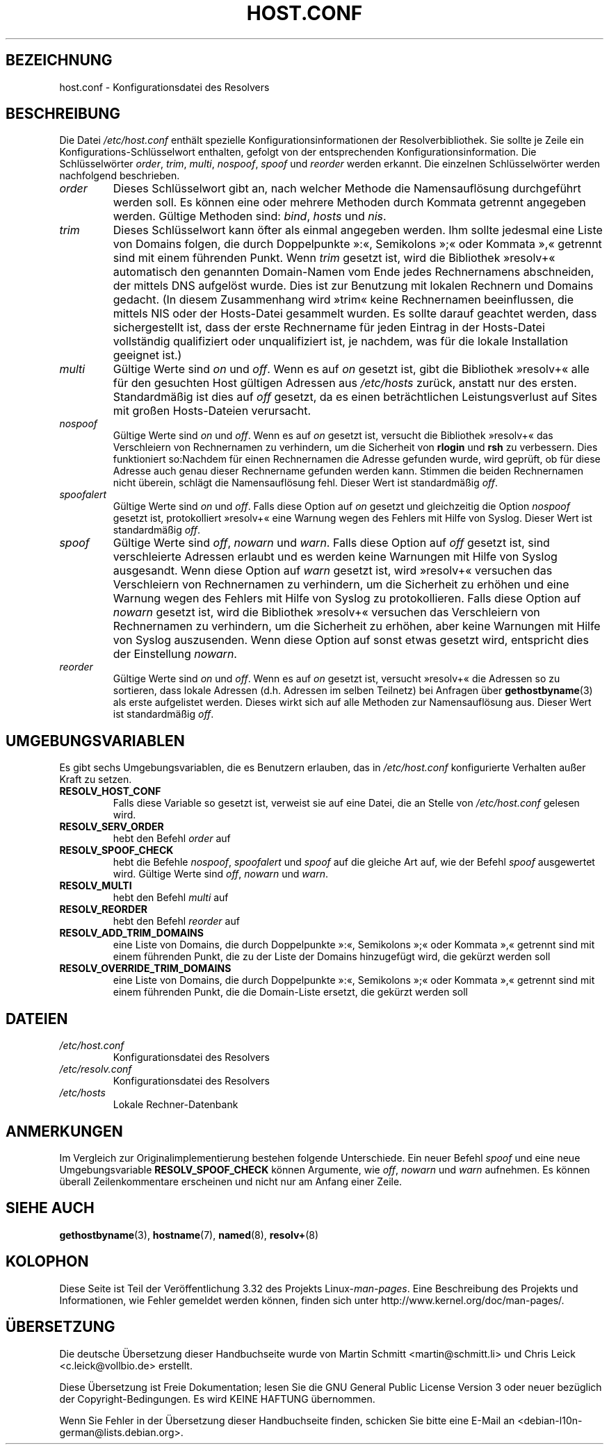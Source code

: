 .\" Copyright (c) 1997 Martin Schulze (joey@infodrom.north.de)
.\"
.\" This is free documentation; you can redistribute it and/or
.\" modify it under the terms of the GNU General Public License as
.\" published by the Free Software Foundation; either version 2 of
.\" the License, or (at your option) any later version.
.\"
.\" The GNU General Public License's references to "object code"
.\" and "executables" are to be interpreted as the output of any
.\" document formatting or typesetting system, including
.\" intermediate and printed output.
.\"
.\" This manual is distributed in the hope that it will be useful,
.\" but WITHOUT ANY WARRANTY; without even the implied warranty of
.\" MERCHANTABILITY or FITNESS FOR A PARTICULAR PURPOSE.  See the
.\" GNU General Public License for more details.
.\"
.\" You should have received a copy of the GNU General Public
.\" License along with this manual; if not, write to the Free
.\" Software Foundation, Inc., 675 Mass Ave, Cambridge, MA 02139,
.\" USA.
.\"
.\" Much of the text is copied from the manpage of resolv+(8).
.\"
.\" 2003-08-23 Martin Schulze <joey@infodrom.org> Updated according to glibc 2.3.2
.\"*******************************************************************
.\"
.\" This file was generated with po4a. Translate the source file.
.\"
.\"*******************************************************************
.TH HOST.CONF 5 "23. August 2003" Linux Linux\-Systemverwaltung
.SH BEZEICHNUNG
host.conf \- Konfigurationsdatei des Resolvers
.SH BESCHREIBUNG
Die Datei \fI/etc/host.conf\fP enthält spezielle Konfigurationsinformationen
der Resolverbibliothek. Sie sollte je Zeile ein Konfigurations\-Schlüsselwort
enthalten, gefolgt von der entsprechenden Konfigurationsinformation. Die
Schlüsselwörter \fIorder\fP, \fItrim\fP, \fImulti\fP, \fInospoof\fP, \fIspoof\fP und
\fIreorder\fP werden erkannt. Die einzelnen Schlüsselwörter werden nachfolgend
beschrieben.
.TP 
\fIorder\fP
Dieses Schlüsselwort gibt an, nach welcher Methode die Namensauflösung
durchgeführt werden soll. Es können eine oder mehrere Methoden durch Kommata
getrennt angegeben werden. Gültige Methoden sind: \fIbind\fP, \fIhosts\fP und
\fInis\fP.
.TP 
\fItrim\fP
Dieses Schlüsselwort kann öfter als einmal angegeben werden. Ihm sollte
jedesmal eine Liste von Domains folgen, die durch Doppelpunkte »:«,
Semikolons »;« oder Kommata »,« getrennt sind mit einem führenden
Punkt. Wenn \fItrim\fP gesetzt ist, wird die Bibliothek »resolv+« automatisch
den genannten Domain\-Namen vom Ende jedes Rechnernamens abschneiden, der
mittels DNS aufgelöst wurde. Dies ist zur Benutzung mit lokalen Rechnern und
Domains gedacht. (In diesem Zusammenhang wird »trim« keine Rechnernamen
beeinflussen, die mittels NIS oder der Hosts\-Datei gesammelt wurden. Es
sollte darauf geachtet werden, dass sichergestellt ist, dass der erste
Rechnername für jeden Eintrag in der Hosts\-Datei vollständig qualifiziert
oder unqualifiziert ist, je nachdem, was für die lokale Installation
geeignet ist.)
.TP 
\fImulti\fP
Gültige Werte sind \fIon\fP und \fIoff\fP. Wenn es auf \fIon\fP gesetzt ist, gibt die
Bibliothek »resolv+« alle für den gesuchten Host gültigen Adressen aus
\fI/etc/hosts\fP zurück, anstatt nur des ersten. Standardmäßig ist dies auf
\fIoff\fP gesetzt, da es einen beträchtlichen Leistungsverlust auf Sites mit
großen Hosts\-Dateien verursacht.
.TP 
\fInospoof\fP
Gültige Werte sind \fIon\fP und \fIoff\fP. Wenn es auf \fIon\fP gesetzt ist, versucht
die Bibliothek »resolv+« das Verschleiern von Rechnernamen zu verhindern, um
die Sicherheit von \fBrlogin\fP und \fBrsh\fP zu verbessern. Dies funktioniert
so:Nachdem für einen Rechnernamen die Adresse gefunden wurde, wird geprüft,
ob für diese Adresse auch genau dieser Rechnername gefunden werden
kann. Stimmen die beiden Rechnernamen nicht überein, schlägt die
Namensauflösung fehl. Dieser Wert ist standardmäßig \fIoff\fP.
.TP 
\fIspoofalert\fP
Gültige Werte sind \fIon\fP und \fIoff\fP. Falls diese Option auf \fIon\fP gesetzt
und gleichzeitig die Option \fInospoof\fP gesetzt ist, protokolliert »resolv+«
eine Warnung wegen des Fehlers mit Hilfe von Syslog. Dieser Wert ist
standardmäßig \fIoff\fP.
.TP 
\fIspoof\fP
Gültige Werte sind \fIoff\fP, \fInowarn\fP und \fIwarn\fP. Falls diese Option auf
\fIoff\fP gesetzt ist, sind verschleierte Adressen erlaubt und es werden keine
Warnungen mit Hilfe von Syslog ausgesandt. Wenn diese Option auf \fIwarn\fP
gesetzt ist, wird »resolv+« versuchen das Verschleiern von Rechnernamen zu
verhindern, um die Sicherheit zu erhöhen und eine Warnung wegen des Fehlers
mit Hilfe von Syslog zu protokollieren. Falls diese Option auf \fInowarn\fP
gesetzt ist, wird die Bibliothek »resolv+« versuchen das Verschleiern von
Rechnernamen zu verhindern, um die Sicherheit zu erhöhen, aber keine
Warnungen mit Hilfe von Syslog auszusenden. Wenn diese Option auf sonst
etwas gesetzt wird, entspricht dies der Einstellung \fInowarn\fP.
.TP 
\fIreorder\fP
Gültige Werte sind \fIon\fP und \fIoff\fP. Wenn es auf \fIon\fP gesetzt ist, versucht
»resolv+« die Adressen so zu sortieren, dass lokale Adressen (d.h. Adressen
im selben Teilnetz) bei Anfragen über \fBgethostbyname\fP(3) als erste
aufgelistet werden. Dieses wirkt sich auf alle Methoden zur Namensauflösung
aus. Dieser Wert ist standardmäßig \fIoff\fP.
.SH UMGEBUNGSVARIABLEN
Es gibt sechs Umgebungsvariablen, die es Benutzern erlauben, das in
\fI/etc/host.conf\fP konfigurierte Verhalten außer Kraft zu setzen.
.TP 
\fBRESOLV_HOST_CONF\fP
Falls diese Variable so gesetzt ist, verweist sie auf eine Datei, die an
Stelle von \fI/etc/host.conf\fP gelesen wird.
.TP 
\fBRESOLV_SERV_ORDER\fP
hebt den Befehl \fIorder\fP auf
.TP 
\fBRESOLV_SPOOF_CHECK\fP
hebt die Befehle \fInospoof\fP, \fIspoofalert\fP und \fIspoof\fP auf die gleiche Art
auf, wie der Befehl \fIspoof\fP ausgewertet wird. Gültige Werte sind \fIoff\fP,
\fInowarn\fP und \fIwarn\fP.
.TP 
\fBRESOLV_MULTI\fP
hebt den Befehl \fImulti\fP auf
.TP 
\fBRESOLV_REORDER\fP
hebt den Befehl \fIreorder\fP auf
.TP 
\fBRESOLV_ADD_TRIM_DOMAINS\fP
eine Liste von Domains, die durch Doppelpunkte »:«, Semikolons »;« oder
Kommata »,« getrennt sind mit einem führenden Punkt, die zu der Liste der
Domains hinzugefügt wird, die gekürzt werden soll
.TP 
\fBRESOLV_OVERRIDE_TRIM_DOMAINS\fP
eine Liste von Domains, die durch Doppelpunkte »:«, Semikolons »;« oder
Kommata »,« getrennt sind mit einem führenden Punkt, die die Domain\-Liste
ersetzt, die gekürzt werden soll
.SH DATEIEN
.TP 
\fI/etc/host.conf\fP
Konfigurationsdatei des Resolvers
.TP 
\fI/etc/resolv.conf\fP
Konfigurationsdatei des Resolvers
.TP 
\fI/etc/hosts\fP
Lokale Rechner\-Datenbank
.SH ANMERKUNGEN
Im Vergleich zur Originalimplementierung bestehen folgende Unterschiede. Ein
neuer Befehl \fIspoof\fP und eine neue Umgebungsvariable \fBRESOLV_SPOOF_CHECK\fP
können Argumente, wie \fIoff\fP, \fInowarn\fP und \fIwarn\fP aufnehmen. Es können
überall Zeilenkommentare erscheinen und nicht nur am Anfang einer Zeile.
.SH "SIEHE AUCH"
\fBgethostbyname\fP(3), \fBhostname\fP(7), \fBnamed\fP(8), \fBresolv+\fP(8)
.SH KOLOPHON
Diese Seite ist Teil der Veröffentlichung 3.32 des Projekts
Linux\-\fIman\-pages\fP. Eine Beschreibung des Projekts und Informationen, wie
Fehler gemeldet werden können, finden sich unter
http://www.kernel.org/doc/man\-pages/.

.SH ÜBERSETZUNG
Die deutsche Übersetzung dieser Handbuchseite wurde von
Martin Schmitt <martin@schmitt.li>
und
Chris Leick <c.leick@vollbio.de>
erstellt.

Diese Übersetzung ist Freie Dokumentation; lesen Sie die
GNU General Public License Version 3 oder neuer bezüglich der
Copyright-Bedingungen. Es wird KEINE HAFTUNG übernommen.

Wenn Sie Fehler in der Übersetzung dieser Handbuchseite finden,
schicken Sie bitte eine E-Mail an <debian-l10n-german@lists.debian.org>.
